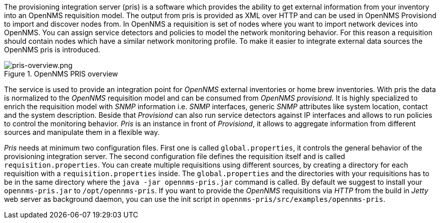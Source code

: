[[introduction]]
The provisioning integration server (pris) is a software which provides the ability to get external information from your inventory into an OpenNMS requisition model.
The output from pris is provided as XML over HTTP and can be used in OpenNMS Provisiond to import and discover nodes from.
In OpenNMS a requisition is set of nodes where you want to import network devices into OpenNMS.
You can assign service detectors and policies to model the network monitoring behavior.
For this reason a requisition should contain nodes which have a similar network monitoring profile.
To make it easier to integrate external data sources the OpenNMS pris is introduced.

.OpenNMS PRIS overview
image::images/pris-overview.png[pris-overview.png]

The service is used to provide an integration point for _OpenNMS_ external inventories or home brew inventories.
With pris the data is normalized to the _OpenNMS_ requisition model and can be consumed from _OpenNMS provisiond_.
It is highly specialized to enrich the requisition model with _SNMP_ information i.e. _SNMP_ interfaces, generic _SNMP_ attributes like system location, contact and the system description.
Beside that _Provisiond_ can also run service detectors against IP interfaces and allows to run policies to control the monitoring behavior.
_Pris_ is an instance in front of _Provisiond_, it allows to aggregate information from different sources and manipulate them in a flexible way.

_Pris_ needs at minimum two configuration files.
First one is called `global.properties`, it controls the general behavior of the provisioning integration server.
The second configuration file defines the requisition itself and is called `requisition.properties`.
You can create multiple requisitions using different sources, by creating a directory for each requisition with a `requisition.properties` inside.
The `global.properties` and the directories with your requisitions has to be in the same directory where the `java -jar opennms-pris.jar` command is called.
By default we suggest to install your `opennms-pris.jar` to `/opt/opennms-pris`.
If you want to provide the _OpenNMS_ requisitions via _HTTP_ from the build in _Jetty_ web server as background daemon, you can use the init script in `opennms-pris/src/examples/opennms-pris`.

